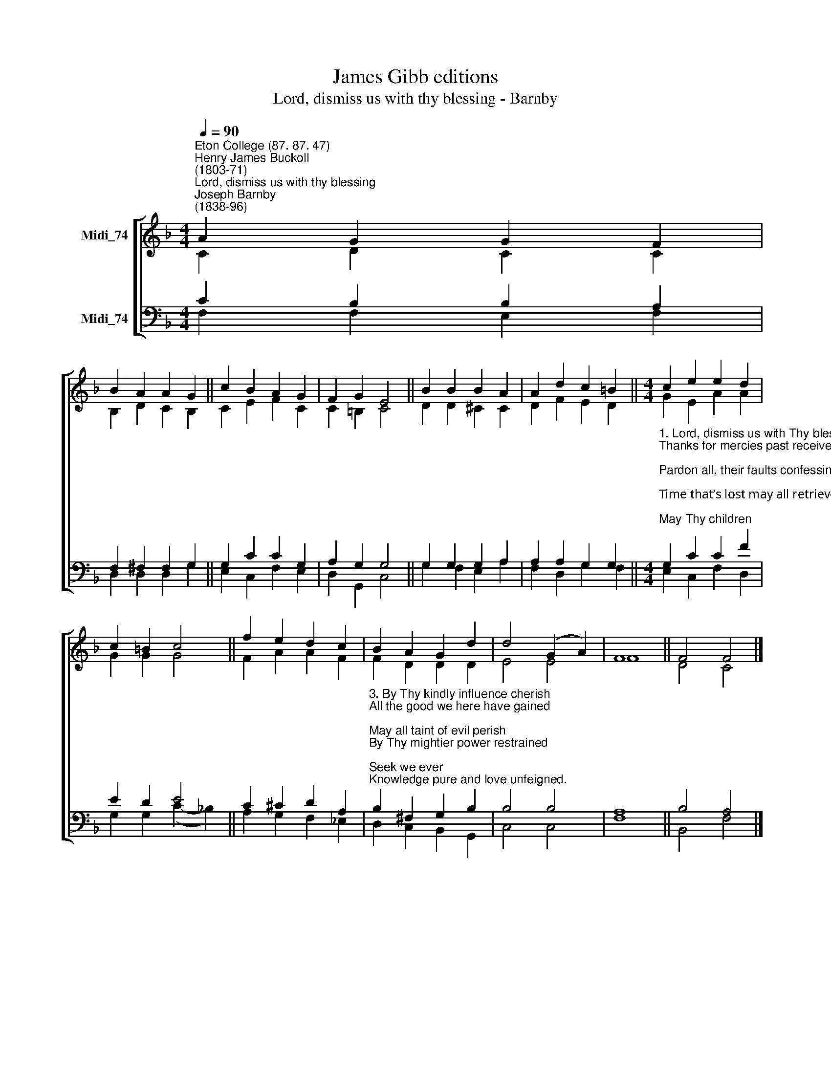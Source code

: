 X:1
T:James Gibb editions
T:Lord, dismiss us with thy blessing - Barnby
%%score [ ( 1 2 ) ( 3 4 ) ]
L:1/8
Q:1/4=90
M:4/4
K:F
V:1 treble nm="Midi_74"
V:2 treble 
V:3 bass nm="Midi_74"
V:4 bass 
V:1
"^Eton College (87. 87. 47)""^Henry James Buckoll\n(1803-71)""^Lord, dismiss us with thy blessing""^Joseph Barnby\n(1838-96)" A2 G2 G2 F2 | %1
 B2 A2 A2 G2 || c2 B2 A2 G2 | F2 G2 E4 || B2 B2 B2 A2 | A2 d2 c2 =B2 ||[M:4/4] c2 e2 e2 d2 | %7
 c2 =B2 c4 || f2 e2 d2 c2 | B2 A2 G2 d2 | d4 (G2 A2) | F8 || F4 F4 |] %13
V:2
 C2 D2 C2 C2 | B,2 D2 C2 B,2 || C2 E2 F2 C2 | C2 =B,2 C4 || D2 D2 ^C2 C2 | D2 F2 E2 D2 || %6
[M:4/4] G2 E2 A2 A2 | G2 G2 G4 || F2 A2 A2 F2 | F2 D2 D2 D2 | E4 E4 | F8 || D4 C4 |] %13
V:3
 C2 B,2 B,2 A,2 | F,2 ^F,2 F,2 G,2 || G,2 C2 C2 G,2 | A,2 G,2 G,4 || G,2 G,2 G,2 A,2 | %5
 A,2 A,2 G,2 G,2 || %6
[M:4/4]"^1. Lord, dismiss us with Thy blessing,\nThanks for mercies past receive;\nPardon all, their faults confessing;\nTime that’s lost may all retrieve;\nMay Thy children\nNe’er again Thy Spirit grieve.\n\n2. Bless Thou all our days of leisure;\nHelp us selfish lures to flee;\nSanctify our every pleasure;\nPure and blameless may it be;\nMay our gladness\nDraw us evermore to Thee." G,2 C2 C2 F2 | %7
 E2 D2 E4 || C2 ^C2 D2 A,2 | %9
"^3. By Thy kindly influence cherish\nAll the good we here have gained;\nMay all taint of evil perish\nBy Thy mightier power restrained;\nSeek we ever\nKnowledge pure and love unfeigned.\n\n4. Let Thy father-hand be shielding\nAll who here shall meet no more;\nMay their seed-time past be yielding\nYear by year a richer store;\nThose returning,\nMake more faithful than before." B,2 ^F,2 G,2 B,2 | %10
 B,4 B,4 | A,8 || B,4 A,4 |] %13
V:4
 F,2 F,2 E,2 F,2 | D,2 D,2 D,2 G,2 || E,2 C,2 F,2 E,2 | D,2 G,,2 C,4 || G,2 F,2 E,2 A,2 | %5
 F,2 D,2 G,2 F,2 ||[M:4/4] E,2 C,2 F,2- D,2 | G,2 G,2 (C2- !courtesy!_B,2) || A,2 G,2 F,2 _E,2 | %9
 D,2 C,2 B,,2 G,,2 | C,4 C,4 | F,8 || B,,4 F,4 |] %13

